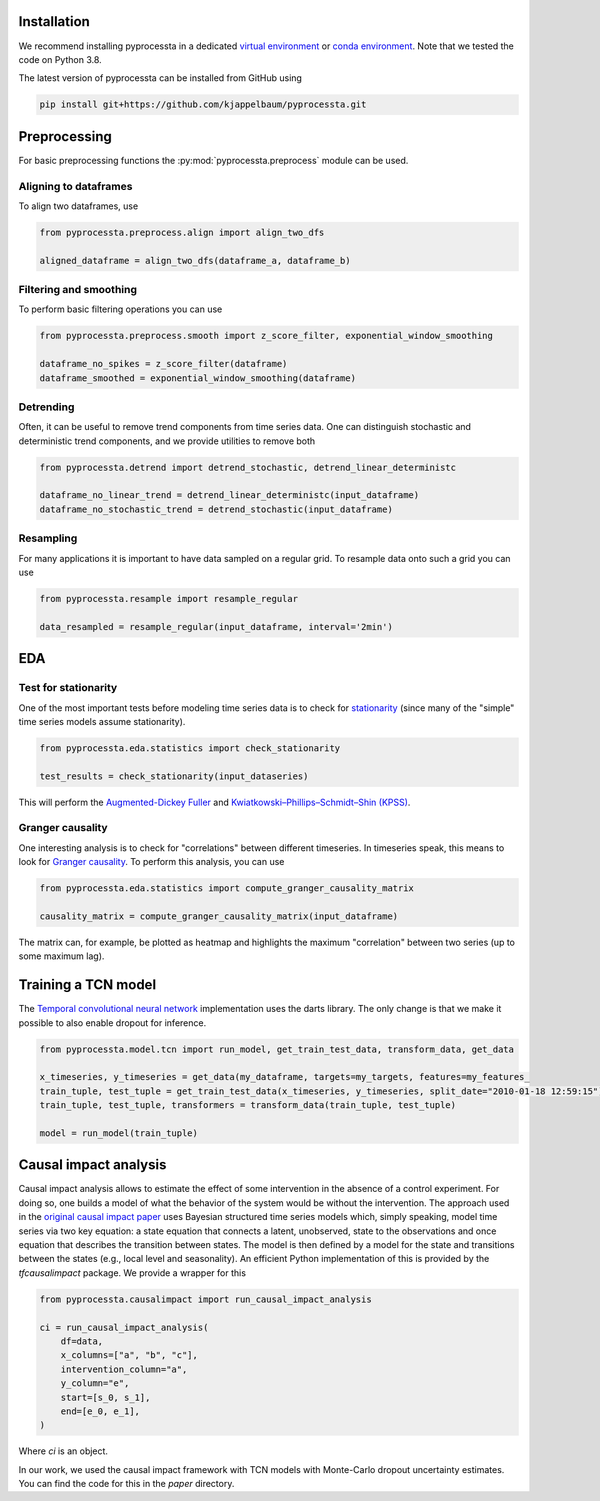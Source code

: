 Installation
---------------

We recommend installing pyprocessta in a dedicated `virtual environment <https://docs.python.org/3/tutorial/venv.html>`_ or `conda environment <https://docs.conda.io/projects/conda/en/latest/user-guide/tasks/manage-environments.html>`_. Note that we tested the code on Python 3.8.

The latest version of pyprocessta can be installed from GitHub using

.. code-block:: bash

    pip install git+https://github.com/kjappelbaum/pyprocessta.git


Preprocessing
--------------

For basic preprocessing functions the :py:mod:`pyprocessta.preprocess` module can be used.


Aligning to dataframes
========================

To align two dataframes, use

.. code-block:: python

    from pyprocessta.preprocess.align import align_two_dfs

    aligned_dataframe = align_two_dfs(dataframe_a, dataframe_b)


Filtering and smoothing
========================

To perform basic filtering operations you can use

.. code-block:: python

    from pyprocessta.preprocess.smooth import z_score_filter, exponential_window_smoothing

    dataframe_no_spikes = z_score_filter(dataframe)
    dataframe_smoothed = exponential_window_smoothing(dataframe)


Detrending
===========

Often, it can be useful to remove trend components from time series data. One can distinguish stochastic and deterministic trend components, and we provide utilities to remove both


.. code-block:: python

    from pyprocessta.detrend import detrend_stochastic, detrend_linear_deterministc

    dataframe_no_linear_trend = detrend_linear_deterministc(input_dataframe)
    dataframe_no_stochastic_trend = detrend_stochastic(input_dataframe)


Resampling
=============

For many applications it is important to have data sampled on a regular grid. To resample data onto such a grid you can use

.. code-block:: python

    from pyprocessta.resample import resample_regular

    data_resampled = resample_regular(input_dataframe, interval='2min')

EDA
----

Test for stationarity
======================

One of the most important tests before modeling time series data is to check for `stationarity <https://people.duke.edu/~rnau/411diff.htm>`_ (since many of the "simple" time series models assume stationarity).

.. code-block:: python

    from pyprocessta.eda.statistics import check_stationarity

    test_results = check_stationarity(input_dataseries)

This will perform the `Augmented-Dickey Fuller <https://en.wikipedia.org/wiki/Augmented_Dickey%E2%80%93Fuller_test>`_ and `Kwiatkowski–Phillips–Schmidt–Shin (KPSS) <https://en.wikipedia.org/wiki/KPSS_test>`_.

Granger causality
===================

One interesting analysis is to check for "correlations" between different timeseries. In timeseries speak, this means to look for `Granger causality <https://en.wikipedia.org/wiki/Granger_causality>`_.
To perform this analysis, you can use

.. code-block:: python

    from pyprocessta.eda.statistics import compute_granger_causality_matrix

    causality_matrix = compute_granger_causality_matrix(input_dataframe)

The matrix can, for example, be plotted as heatmap and highlights the maximum "correlation" between two series (up to some maximum lag).


Training a TCN model
----------------------

The `Temporal convolutional neural network <https://unit8.co/resources/temporal-convolutional-networks-and-forecasting/>`_ implementation uses the darts library. The only change is that we make it possible to also enable dropout for inference.

.. code-block:: python

    from pyprocessta.model.tcn import run_model, get_train_test_data, transform_data, get_data

    x_timeseries, y_timeseries = get_data(my_dataframe, targets=my_targets, features=my_features_
    train_tuple, test_tuple = get_train_test_data(x_timeseries, y_timeseries, split_date="2010-01-18 12:59:15")
    train_tuple, test_tuple, transformers = transform_data(train_tuple, test_tuple)

    model = run_model(train_tuple)


Causal impact analysis
--------------------------

Causal impact analysis allows to estimate the effect of some intervention in the absence of a control experiment. For doing so, one builds a model of what the behavior of the system would be without the intervention. The approach used in the `original causal impact paper <https://projecteuclid.org/journals/annals-of-applied-statistics/volume-9/issue-1/Inferring-causal-impact-using-Bayesian-structural-time-series-models/10.1214/14-AOAS788.full>`_ uses Bayesian structured time series models which, simply speaking, model time series via two key equation: a state equation that connects a latent, unobserved, state to the observations and once equation that describes the transition between states. The model is then defined by a model for the state and transitions between the states (e.g., local level and seasonality).
An efficient Python implementation of this is provided by the `tfcausalimpact` package. We provide a wrapper for this

.. code-block:: python

    from pyprocessta.causalimpact import run_causal_impact_analysis

    ci = run_causal_impact_analysis(
        df=data,
        x_columns=["a", "b", "c"],
        intervention_column="a",
        y_column="e",
        start=[s_0, s_1],
        end=[e_0, e_1],
    )

Where `ci` is an object.

In our work, we used the causal impact framework with TCN models with Monte-Carlo dropout uncertainty estimates. You can find the code for this in the `paper` directory.
